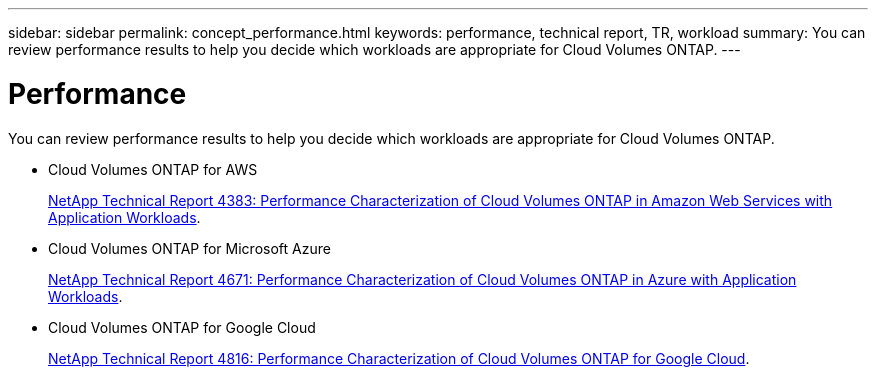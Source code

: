 ---
sidebar: sidebar
permalink: concept_performance.html
keywords: performance, technical report, TR, workload
summary: You can review performance results to help you decide which workloads are appropriate for Cloud Volumes ONTAP.
---

= Performance
:hardbreaks:
:nofooter:
:icons: font
:linkattrs:
:imagesdir: ./media/

[.lead]
You can review performance results to help you decide which workloads are appropriate for Cloud Volumes ONTAP.

* Cloud Volumes ONTAP for AWS
+
https://www.netapp.com/us/media/tr-4383.pdf[NetApp Technical Report 4383: Performance Characterization of Cloud Volumes ONTAP in Amazon Web Services with Application Workloads^].

* Cloud Volumes ONTAP for Microsoft Azure
+
https://www.netapp.com/us/media/tr-4671.pdf[NetApp Technical Report 4671: Performance Characterization of Cloud Volumes ONTAP in Azure with Application Workloads^].

* Cloud Volumes ONTAP for Google Cloud
+
https://www.netapp.com/us/media/tr-4816.pdf[NetApp Technical Report 4816: Performance Characterization of Cloud Volumes ONTAP for Google Cloud^].
